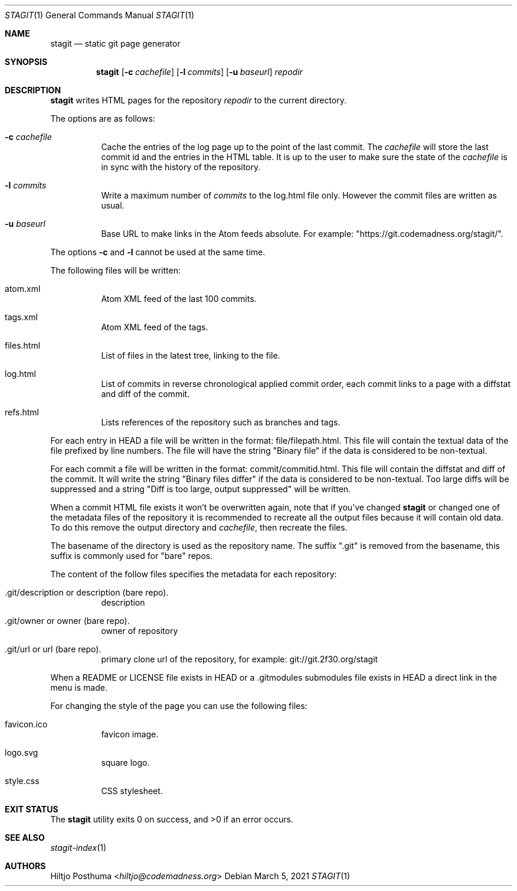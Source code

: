 .Dd March 5, 2021
.Dt STAGIT 1
.Os
.Sh NAME
.Nm stagit
.Nd static git page generator
.Sh SYNOPSIS
.Nm
.Op Fl c Ar cachefile
.Op Fl l Ar commits
.Op Fl u Ar baseurl
.Ar repodir
.Sh DESCRIPTION
.Nm
writes HTML pages for the repository
.Ar repodir
to the current directory.
.Pp
The options are as follows:
.Bl -tag -width Ds
.It Fl c Ar cachefile
Cache the entries of the log page up to the point of
the last commit.
The
.Ar cachefile
will store the last commit id and the entries in the HTML table.
It is up to the user to make sure the state of the
.Ar cachefile
is in sync with the history of the repository.
.It Fl l Ar commits
Write a maximum number of
.Ar commits
to the log.html file only.
However the commit files are written as usual.
.It Fl u Ar baseurl
Base URL to make links in the Atom feeds absolute.
For example: "https://git.codemadness.org/stagit/".
.El
.Pp
The options
.Fl c
and
.Fl l
cannot be used at the same time.
.Pp
The following files will be written:
.Bl -tag -width Ds
.It atom.xml
Atom XML feed of the last 100 commits.
.It tags.xml
Atom XML feed of the tags.
.It files.html
List of files in the latest tree, linking to the file.
.It log.html
List of commits in reverse chronological applied commit order, each commit
links to a page with a diffstat and diff of the commit.
.It refs.html
Lists references of the repository such as branches and tags.
.El
.Pp
For each entry in HEAD a file will be written in the format:
file/filepath.html.
This file will contain the textual data of the file prefixed by line numbers.
The file will have the string "Binary file" if the data is considered to be
non-textual.
.Pp
For each commit a file will be written in the format:
commit/commitid.html.
This file will contain the diffstat and diff of the commit.
It will write the string "Binary files differ" if the data is considered to
be non-textual.
Too large diffs will be suppressed and a string
"Diff is too large, output suppressed" will be written.
.Pp
When a commit HTML file exists it won't be overwritten again, note that if
you've changed
.Nm
or changed one of the metadata files of the repository it is recommended to
recreate all the output files because it will contain old data.
To do this remove the output directory and
.Ar cachefile ,
then recreate the files.
.Pp
The basename of the directory is used as the repository name.
The suffix ".git" is removed from the basename, this suffix is commonly used
for "bare" repos.
.Pp
The content of the follow files specifies the metadata for each repository:
.Bl -tag -width Ds
.It .git/description or description (bare repo).
description
.It .git/owner or owner (bare repo).
owner of repository
.It .git/url or url (bare repo).
primary clone url of the repository, for example: git://git.2f30.org/stagit
.El
.Pp
When a README or LICENSE file exists in HEAD or a .gitmodules submodules file
exists in HEAD a direct link in the menu is made.
.Pp
For changing the style of the page you can use the following files:
.Bl -tag -width Ds
.It favicon.ico
favicon image.
.It logo.svg
square logo.
.It style.css
CSS stylesheet.
.El
.Sh EXIT STATUS
.Ex -std
.Sh SEE ALSO
.Xr stagit-index 1
.Sh AUTHORS
.An Hiltjo Posthuma Aq Mt hiltjo@codemadness.org
